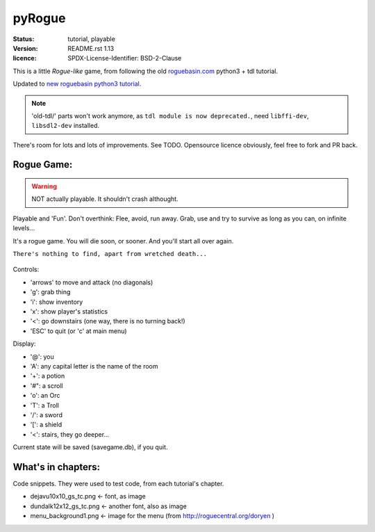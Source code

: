 =======
pyRogue
=======

.. meta::
    :date: 2018-12-17
    :modified: 2021-05-28

:status: tutorial, playable
:version: $Id: README.rst 1.13 $
:licence: SPDX-License-Identifier: BSD-2-Clause

This is a little *Rogue-like* game, from following the old `roguebasin.com <http://www.roguebasin.com/index.php?title=Roguelike_Tutorial,_using_python3%2Btdl>`_ python3 + tdl tutorial.

Updated to `new roguebasin python3 tutorial <http://rogueliketutorials.com/tutorials/tcod/v2/>`_.

.. NOTE::
	
	'old-tdl/' parts won't work anymore, as ``tdl module is now deprecated.``, need ``libffi-dev``, ``libsdl2-dev`` installed. 

There's room for lots and lots of improvements. See TODO. Opensource licence obviously, feel free to fork and PR back.

Rogue Game:
===========

.. WARNING::
	
	NOT actually playable. It shouldn't crash althought.

Playable and 'Fun'. Don't overthink: Flee, avoid, run away. Grab, use and try to survive as long as you can, on infinite levels...

It's a rogue game. You will die soon, or sooner. And you'll start all over again.

``There's nothing to find, apart from wretched death...``

.. figure:: pyrogue_screenshot.png
   :alt: pyRogue screenshot (level 1)
   :height: 641px
   :width: 976px
   :align: center


Controls:

* 'arrows' to move and attack (no diagonals)
* 'g': grab thing
* 'i': show inventory
* 'x': show player's statistics
* '<': go downstairs (one way, there is no turning back!)
* 'ESC' to quit (or 'c' at main menu)

Display:

* '@': you
* 'A': any capital letter is the name of the room
* '+': a potion
* '#": a scroll
* 'o': an Orc
* 'T': a Troll
* '/': a sword
* '[': a shield
* '<': stairs, they go deeper...

Current state will be saved (savegame.db), if you quit.

What's in chapters:
===================

Code snippets. They were used to test code, from each tutorial's chapter.

* dejavu10x10_gs_tc.png   <- font, as image
* dundalk12x12_gs_tc.png  <- another font, also as image
* menu_background1.png    <- image for the menu (from http://roguecentral.org/doryen )

